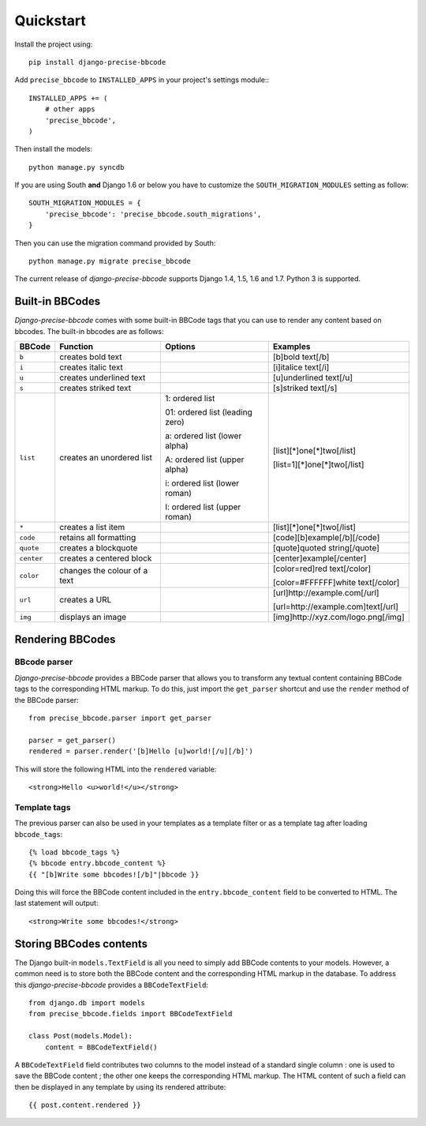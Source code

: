 Quickstart
==========

Install the project using::

    pip install django-precise-bbcode

Add ``precise_bbcode`` to ``INSTALLED_APPS`` in your project's settings module:::

    INSTALLED_APPS += (
        # other apps
        'precise_bbcode',
    )

Then install the models::

    python manage.py syncdb

If you are using South **and** Django 1.6 or below you have to customize the ``SOUTH_MIGRATION_MODULES`` setting as follow:

::

  SOUTH_MIGRATION_MODULES = {
      'precise_bbcode': 'precise_bbcode.south_migrations',
  }

Then you can use the migration command provided by South:

::

  python manage.py migrate precise_bbcode

The current release of *django-precise-bbcode* supports Django 1.4, 1.5, 1.6 and 1.7. Python 3 is supported.


Built-in BBCodes
----------------

*Django-precise-bbcode* comes with some built-in BBCode tags that you can use to render any content based on bbcodes. The built-in bbcodes are as follows:

+------------+------------------------------+---------------------------------+-------------------------------------+
| BBCode     | Function                     | Options                         | Examples                            |
+============+==============================+=================================+=====================================+
| ``b``      | creates bold text            |                                 | [b]bold text[/b]                    |
+------------+------------------------------+---------------------------------+-------------------------------------+
| ``i``      | creates italic text          |                                 | [i]italice text[/i]                 |
+------------+------------------------------+---------------------------------+-------------------------------------+
| ``u``      | creates underlined text      |                                 | [u]underlined text[/u]              |
+------------+------------------------------+---------------------------------+-------------------------------------+
| ``s``      | creates striked text         |                                 | [s]striked text[/s]                 |
+------------+------------------------------+---------------------------------+-------------------------------------+
| ``list``   | creates an unordered list    | 1: ordered list                 | [list][*]one[*]two[/list]           |
|            |                              |                                 |                                     |
|            |                              | 01: ordered list (leading zero) | [list=1][*]one[*]two[/list]         |
|            |                              |                                 |                                     |
|            |                              | a: ordered list (lower alpha)   |                                     |
|            |                              |                                 |                                     |
|            |                              | A: ordered list (upper alpha)   |                                     |
|            |                              |                                 |                                     |
|            |                              | i: ordered list (lower roman)   |                                     |
|            |                              |                                 |                                     |
|            |                              | I: ordered list (upper roman)   |                                     |
+------------+------------------------------+---------------------------------+-------------------------------------+
| ``*``      | creates a list item          |                                 | [list][*]one[*]two[/list]           |
+------------+------------------------------+---------------------------------+-------------------------------------+
| ``code``   | retains all formatting       |                                 | [code][b]example[/b][/code]         |
+------------+------------------------------+---------------------------------+-------------------------------------+
| ``quote``  | creates a blockquote         |                                 | [quote]quoted string[/quote]        |
+------------+------------------------------+---------------------------------+-------------------------------------+
| ``center`` | creates a centered block     |                                 | [center]example[/center]            |
+------------+------------------------------+---------------------------------+-------------------------------------+
| ``color``  | changes the colour of a text |                                 | [color=red]red text[/color]         |
|            |                              |                                 |                                     |
|            |                              |                                 | [color=#FFFFFF]white text[/color]   |
+------------+------------------------------+---------------------------------+-------------------------------------+
| ``url``    | creates a URL                |                                 | [url]http://example.com[/url]       |
|            |                              |                                 |                                     |
|            |                              |                                 | [url=http://example.com]text[/url]  |
+------------+------------------------------+---------------------------------+-------------------------------------+
| ``img``    | displays an image            |                                 | [img]http://xyz.com/logo.png[/img]  |
+------------+------------------------------+---------------------------------+-------------------------------------+

Rendering BBCodes
-----------------

BBcode parser
~~~~~~~~~~~~~

*Django-precise-bbcode* provides a BBCode parser that allows you to transform any textual content containing BBCode tags to the corresponding HTML markup. To do this, just import the ``get_parser`` shortcut and use the ``render`` method of the BBCode parser::

    from precise_bbcode.parser import get_parser

    parser = get_parser()
    rendered = parser.render('[b]Hello [u]world![/u][/b]')

This will store the following HTML into the ``rendered`` variable::

    <strong>Hello <u>world!</u></strong>

Template tags
~~~~~~~~~~~~~

The previous parser can also be used in your templates as a template filter or as a template tag after loading ``bbcode_tags``::

    {% load bbcode_tags %}
    {% bbcode entry.bbcode_content %}
    {{ "[b]Write some bbcodes![/b]"|bbcode }}

Doing this will force the BBCode content included in the ``entry.bbcode_content`` field to be converted to HTML. The last statement will output::

    <strong>Write some bbcodes!</strong>


Storing BBCodes contents
------------------------

The Django built-in ``models.TextField`` is all you need to simply add BBCode contents to your models. However, a common need is to store both the BBCode content and the corresponding HTML markup in the database. To address this *django-precise-bbcode* provides a ``BBCodeTextField``::

    from django.db import models
    from precise_bbcode.fields import BBCodeTextField

    class Post(models.Model):
        content = BBCodeTextField()

A ``BBCodeTextField`` field contributes two columns to the model instead of a standard single column : one is used to save the BBCode content ; the other one keeps the corresponding HTML markup. The HTML content of such a field can then be displayed in any template by using its rendered attribute::

    {{ post.content.rendered }}
